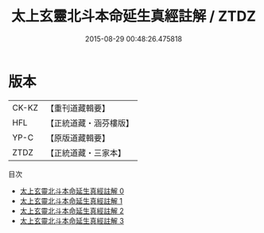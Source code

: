 #+TITLE: 太上玄靈北斗本命延生真經註解 / ZTDZ

#+DATE: 2015-08-29 00:48:26.475818
* 版本
 |     CK-KZ|【重刊道藏輯要】|
 |       HFL|【正統道藏・涵芬樓版】|
 |      YP-C|【原版道藏輯要】|
 |      ZTDZ|【正統道藏・三家本】|
目次
 - [[file:KR5c0147_000.txt][太上玄靈北斗本命延生真經註解 0]]
 - [[file:KR5c0147_001.txt][太上玄靈北斗本命延生真經註解 1]]
 - [[file:KR5c0147_002.txt][太上玄靈北斗本命延生真經註解 2]]
 - [[file:KR5c0147_003.txt][太上玄靈北斗本命延生真經註解 3]]
